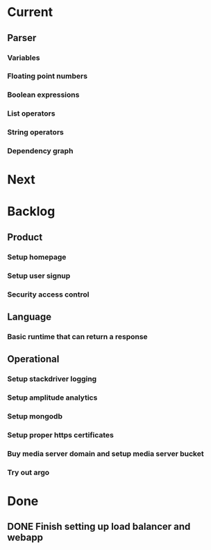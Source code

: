 * Current
** Parser
*** Variables
*** Floating point numbers
*** Boolean expressions
*** List operators
*** String operators
*** Dependency graph

* Next

* Backlog
** Product
*** Setup homepage
*** Setup user signup
*** Security access control
** Language
*** Basic runtime that can return a response
** Operational
*** Setup stackdriver logging
*** Setup amplitude analytics
*** Setup mongodb
*** Setup proper https certificates
*** Buy media server domain and setup media server bucket
*** Try out argo



* Done
** DONE Finish setting up load balancer and webapp
